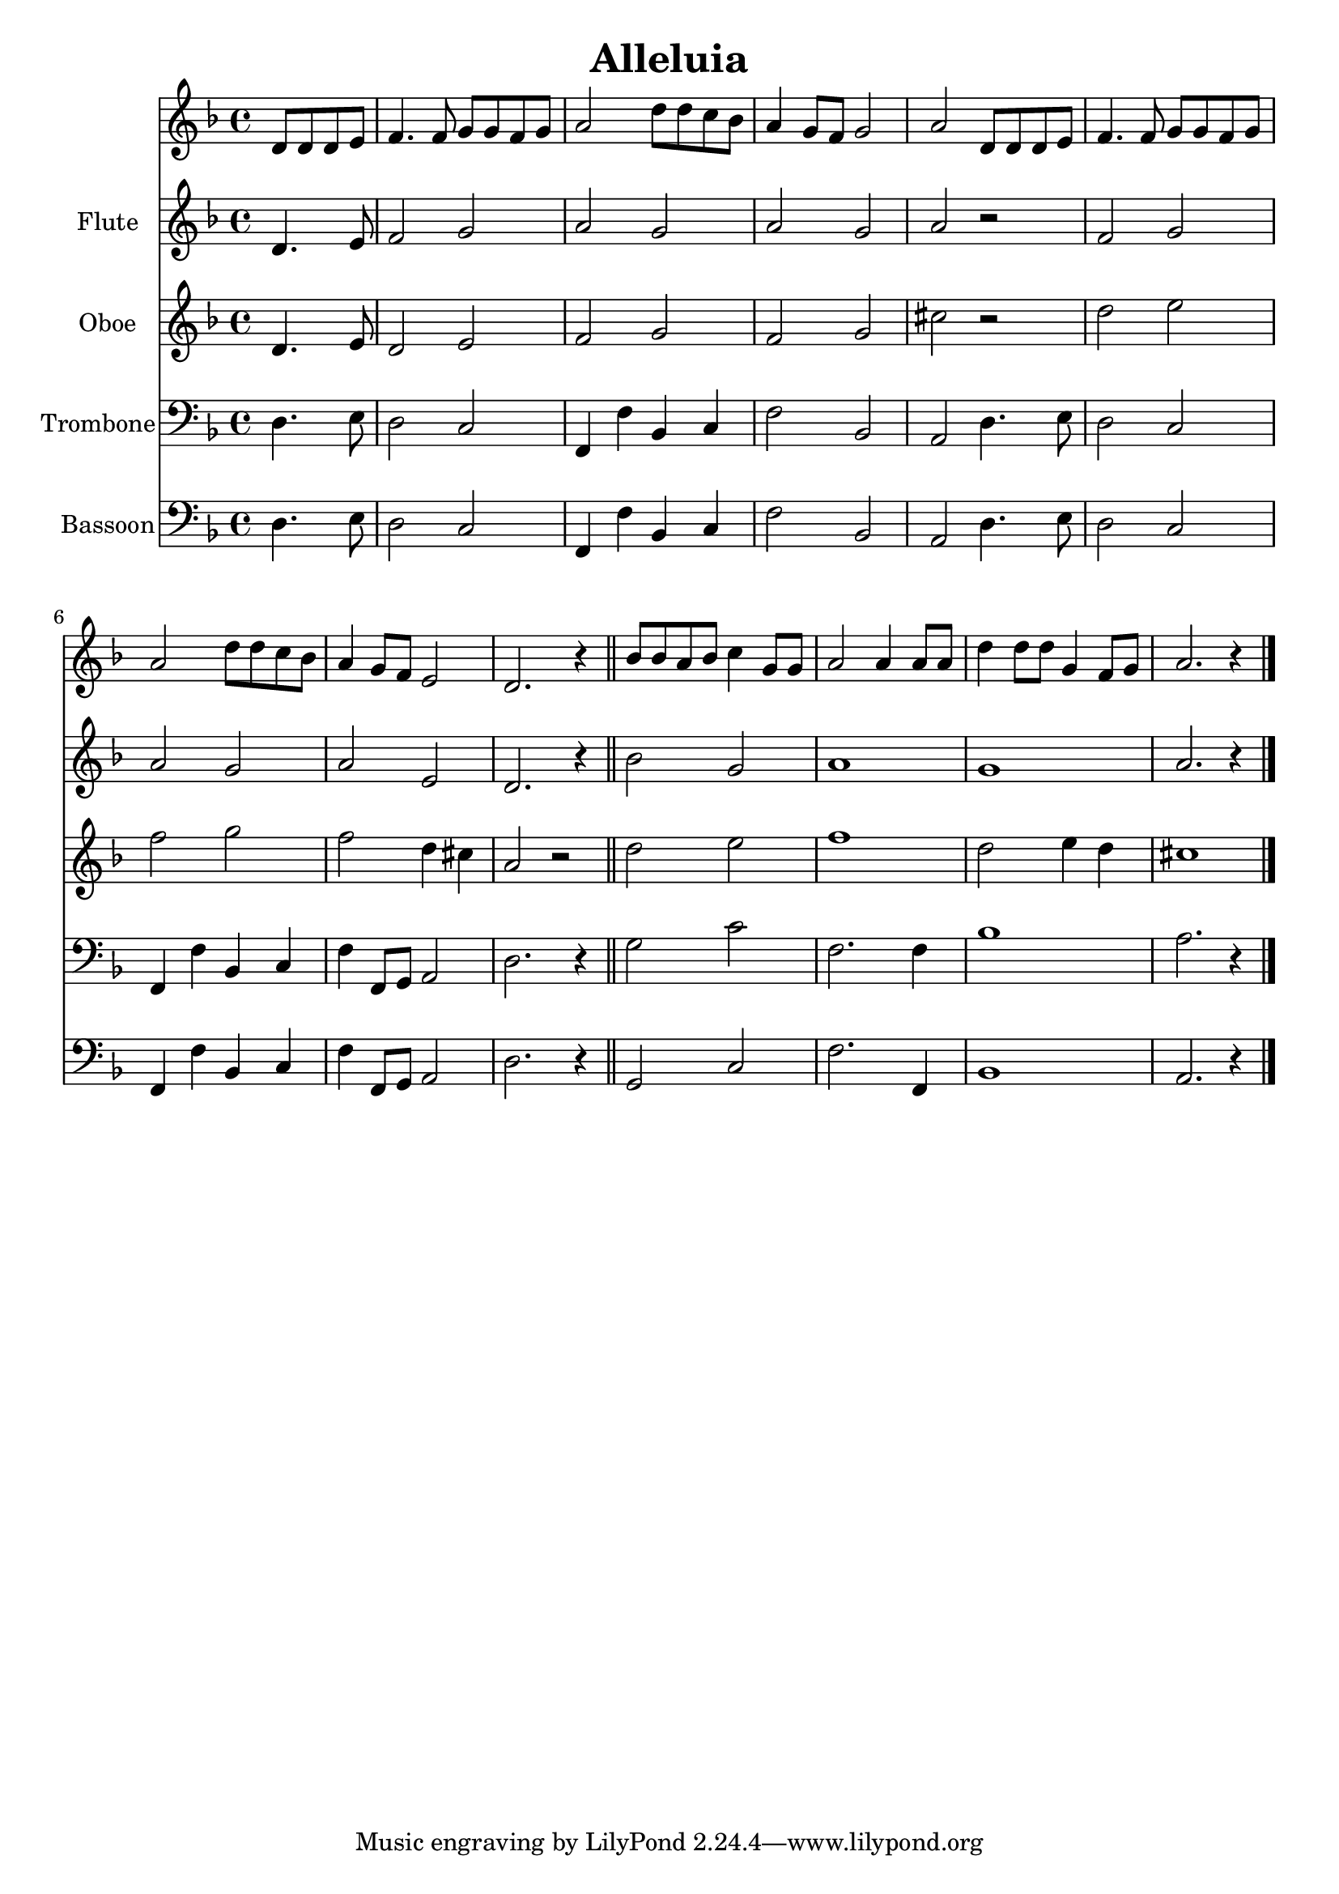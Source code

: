 \version "2.18.2"
\language "italiano"

\header {
  title = "Alleluia"
}

global = {
  \key fa \major
  \time 4/4
}

chordNames = \chordmode {
  \global
  % Chords follow here.
  
}

melody = \relative do' {
  \global
  % Music follows here.
  \partial 2
  re8 re re mi |
  fa4. fa8 sol sol fa sol |
  la2 re8 re do sib |
  la4 sol8 fa sol2 |
  la2 re,8 re re mi |
  fa4. fa8 sol sol fa sol |
  la2 re8 re do sib |
  la4 sol8 fa mi2 |
  re2. r4
  
  sib'8 sib la sib do4 sol8 sol
  la2 la4 la8 la
  re4 re8 re sol,4 fa8 sol
  la2. r4
}

verse = \lyricmode {
  % Lyrics follow here.
  
}

flute = \relative do' {
  \global
  % Music follows here.
  \partial 2  
  re4. mi8
  fa2 sol
  la sol
  la sol
  la r2
  fa2 sol
  la2 sol
  la2 mi
  re2. r4
  
  sib'2 sol
  la1
  sol1
  la2. r4  
}

oboe = \relative do' {
  \global
  \partial 2
  re4. mi8
  re2 mi
  fa sol
  fa sol
  dod2 r2
  re2 mi
  fa sol
  fa re4 dod
  la2 r2
  
  re2 mi
  fa1
  re2 mi4 re
  dod1
}

trombone = \relative do {
  \global
  \partial 2
  re4. mi8
  re2 do
  fa,4 fa' sib, do
  fa2 sib,
  la2 re4. mi8
  re2 do  
  fa,4 fa' sib, do
  fa4 fa,8 sol la2
  re2. r4
  
  \bar "||"
  
  sol2 do
  fa,2. fa4
  sib1
  la2. r4
  
  \bar "|."
}

bassoon = \relative do {
  \global
  \partial 2
  re4. mi8
  re2 do
  fa,4 fa' sib, do
  fa2 sib,
  la2 re4. mi8
  re2 do  
  fa,4 fa' sib, do
  fa4 fa,8 sol la2
  re2. r4
  
  \bar "||"
  
  sol,2 do
  fa2. fa,4
  sib1
  la2. r4
  
  \bar "|."
}

leadSheetPart = <<
  \new ChordNames \chordNames
  \new Staff { \melody }
  \addlyrics { \verse }
>>

flutePart = \new Staff \with {
  instrumentName = "Flute"
} \flute

oboePart = \new Staff \with {
  instrumentName = "Oboe"
} \oboe

trombonePart = \new Staff \with {
  instrumentName = "Trombone"
} { \clef bass \trombone }

bassoonPart = \new Staff \with {
  instrumentName = "Bassoon"
} { \clef bass \bassoon }

\score {
  <<
    \leadSheetPart
    \flutePart
    \oboePart
    \trombonePart
    \bassoonPart
  >>
  \layout { }
  \midi {
    \tempo 4=100
  }
}
